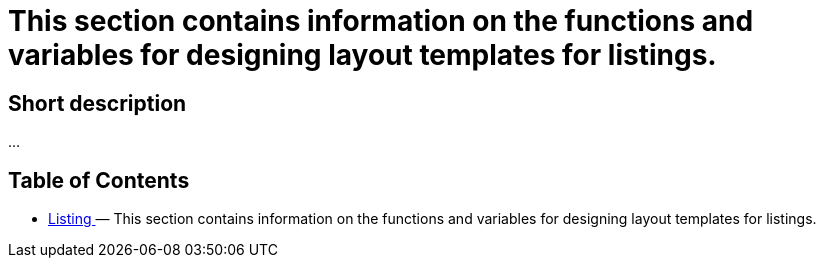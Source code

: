 = This section contains information on the functions and variables for designing layout templates for listings.
:lang: en
// include::{includedir}/_header.adoc[]
:keywords: Listing
:position: 230

//  auto generated content Thu, 06 Jul 2017 00:52:55 +0200
== Short description

...

== Table of Contents

* <<omni-channel/online-store/cms-syntax#listing-listing, Listing  >> — This section contains information on the functions and variables for designing layout templates for listings.

